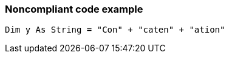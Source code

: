 === Noncompliant code example

[source,text]
----
Dim y As String = "Con" + "caten" + "ation" 
----
